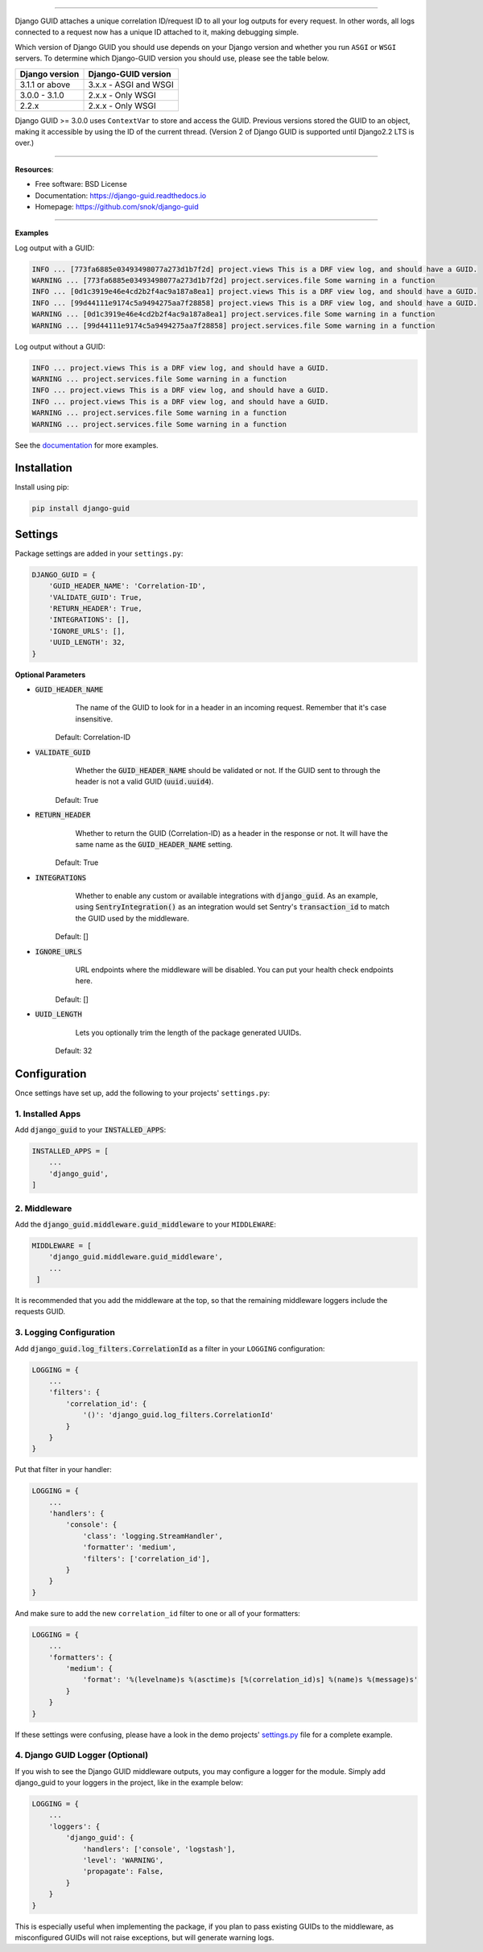 .. raw:: html

    <p align="center">
        <h1 align="center">Django GUID</h1>
    </p>
    <p align="center">
      <em>Now with ASGI support!</em>
    </p>

.. raw:: html

    <p align="center">
      <a href="https://pypi.org/pypi/django-guid">
          <img src="https://img.shields.io/pypi/v/django-guid.svg" alt="Package version">
      </a>
      <a href="https://pypi.python.org/pypi/django-guid#downloads">
          <img src="https://img.shields.io/badge/python-3.7+-blue.svg" alt="Downloads">
      </a>
      <a href="https://pypi.python.org/pypi/django-guid">
          <img src="https://img.shields.io/pypi/djversions/django-guid?color=0C4B33&logo=django&logoColor=white&label=django" alt="Django versions">
      </a>
      </a>
      <a href="https://img.shields.io/badge/ASGI-supported-brightgreen.svg">
          <img src="https://img.shields.io/badge/ASGI-supported-brightgreen.svg" alt="ASGI">
      </a>
      <a href="https://img.shields.io/badge/WSGI-supported-brightgreen.svg">
          <img src="https://img.shields.io/badge/WSGI-supported-brightgreen.svg" alt="WSGI">
      </a>
    </p>
    <p align="center">
      <a href="https://django-guid.readthedocs.io/en/latest/?badge=latest">
          <img src="https://readthedocs.org/projects/django-guid/badge/?version=latest" alt="Docs">
      </a>

      <a href="https://codecov.io/gh/snok/django-guid">
          <img src="https://codecov.io/gh/snok/django-guid/branch/master/graph/badge.svg" alt="Codecov">
      </a>

      <a href="https://github.com/psf/black">
          <img src="https://img.shields.io/badge/code%20style-black-000000.svg" alt="Black">
      </a>
      <a href="https://github.com/pre-commit/pre-commit">
          <img src="https://img.shields.io/badge/pre--commit-enabled-brightgreen?logo=pre-commit&logoColor=white" alt="Pre-commit">
      </a>
    </p>


--------------


Django GUID attaches a unique correlation ID/request ID to all your log outputs for every request.
In other words, all logs connected to a request now has a unique ID attached to it, making debugging simple.

Which version of Django GUID you should use depends on your Django version and whether you run ``ASGI`` or ``WSGI`` servers.
To determine which Django-GUID version you should use, please see the table below.


+---------------------+--------------------------+
|   Django version    |   Django-GUID version    |
+=====================+==========================+
| 3.1.1 or above      |  3.x.x - ASGI and WSGI   |
+---------------------+--------------------------+
| 3.0.0 - 3.1.0       |  2.x.x - Only WSGI       |
+---------------------+--------------------------+
| 2.2.x               |  2.x.x - Only WSGI       |
+---------------------+--------------------------+

Django GUID >= 3.0.0 uses ``ContextVar`` to store and access the GUID. Previous versions stored the GUID to an object,
making it accessible by using the ID of the current thread. (Version 2 of Django GUID is supported until Django2.2 LTS is over.)

--------------


**Resources**:

* Free software: BSD License
* Documentation: https://django-guid.readthedocs.io
* Homepage: https://github.com/snok/django-guid

--------------


**Examples**

Log output with a GUID:

.. code-block:: flex

    INFO ... [773fa6885e03493498077a273d1b7f2d] project.views This is a DRF view log, and should have a GUID.
    WARNING ... [773fa6885e03493498077a273d1b7f2d] project.services.file Some warning in a function
    INFO ... [0d1c3919e46e4cd2b2f4ac9a187a8ea1] project.views This is a DRF view log, and should have a GUID.
    INFO ... [99d44111e9174c5a9494275aa7f28858] project.views This is a DRF view log, and should have a GUID.
    WARNING ... [0d1c3919e46e4cd2b2f4ac9a187a8ea1] project.services.file Some warning in a function
    WARNING ... [99d44111e9174c5a9494275aa7f28858] project.services.file Some warning in a function


Log output without a GUID:

.. code-block:: flex

    INFO ... project.views This is a DRF view log, and should have a GUID.
    WARNING ... project.services.file Some warning in a function
    INFO ... project.views This is a DRF view log, and should have a GUID.
    INFO ... project.views This is a DRF view log, and should have a GUID.
    WARNING ... project.services.file Some warning in a function
    WARNING ... project.services.file Some warning in a function


See the `documentation <https://django-guid.readthedocs.io>`_ for more examples.

************
Installation
************

Install using pip:

.. code-block:: bash

    pip install django-guid


********
Settings
********

Package settings are added in your ``settings.py``:

.. code-block:: python

    DJANGO_GUID = {
        'GUID_HEADER_NAME': 'Correlation-ID',
        'VALIDATE_GUID': True,
        'RETURN_HEADER': True,
        'INTEGRATIONS': [],
        'IGNORE_URLS': [],
        'UUID_LENGTH': 32,
    }



**Optional Parameters**

* :code:`GUID_HEADER_NAME`
        The name of the GUID to look for in a header in an incoming request. Remember that it's case insensitive.

    Default: Correlation-ID

* :code:`VALIDATE_GUID`
        Whether the :code:`GUID_HEADER_NAME` should be validated or not.
        If the GUID sent to through the header is not a valid GUID (:code:`uuid.uuid4`).

    Default: True

* :code:`RETURN_HEADER`
        Whether to return the GUID (Correlation-ID) as a header in the response or not.
        It will have the same name as the :code:`GUID_HEADER_NAME` setting.

    Default: True

* :code:`INTEGRATIONS`
        Whether to enable any custom or available integrations with :code:`django_guid`.
        As an example, using :code:`SentryIntegration()` as an integration would set Sentry's :code:`transaction_id` to
        match the GUID used by the middleware.

    Default: []

* :code:`IGNORE_URLS`
        URL endpoints where the middleware will be disabled. You can put your health check endpoints here.

    Default: []

* :code:`UUID_LENGTH`
        Lets you optionally trim the length of the package generated UUIDs.

    Default: 32

*************
Configuration
*************

Once settings have set up, add the following to your projects' ``settings.py``:

1. Installed Apps
=================

Add :code:`django_guid` to your :code:`INSTALLED_APPS`:

.. code-block:: python

    INSTALLED_APPS = [
        ...
        'django_guid',
    ]


2. Middleware
=============

Add the :code:`django_guid.middleware.guid_middleware` to your ``MIDDLEWARE``:

.. code-block:: python

    MIDDLEWARE = [
        'django_guid.middleware.guid_middleware',
        ...
     ]


It is recommended that you add the middleware at the top, so that the remaining middleware loggers include the requests GUID.

3. Logging Configuration
========================

Add :code:`django_guid.log_filters.CorrelationId` as a filter in your ``LOGGING`` configuration:

.. code-block:: python

    LOGGING = {
        ...
        'filters': {
            'correlation_id': {
                '()': 'django_guid.log_filters.CorrelationId'
            }
        }
    }

Put that filter in your handler:

.. code-block:: python

    LOGGING = {
        ...
        'handlers': {
            'console': {
                'class': 'logging.StreamHandler',
                'formatter': 'medium',
                'filters': ['correlation_id'],
            }
        }
    }

And make sure to add the new ``correlation_id`` filter to one or all of your formatters:

.. code-block:: python

    LOGGING = {
        ...
        'formatters': {
            'medium': {
                'format': '%(levelname)s %(asctime)s [%(correlation_id)s] %(name)s %(message)s'
            }
        }
    }


If these settings were confusing, please have a look in the demo projects'
`settings.py <https://github.com/snok/django-guid/blob/master/demoproj/settings.py>`_ file for a complete example.

4. Django GUID Logger (Optional)
================================

If you wish to see the Django GUID middleware outputs, you may configure a logger for the module.
Simply add django_guid to your loggers in the project, like in the example below:

.. code-block:: python

    LOGGING = {
        ...
        'loggers': {
            'django_guid': {
                'handlers': ['console', 'logstash'],
                'level': 'WARNING',
                'propagate': False,
            }
        }
    }

This is especially useful when implementing the package, if you plan to pass existing GUIDs to the middleware, as misconfigured GUIDs will not raise exceptions, but will generate warning logs.
